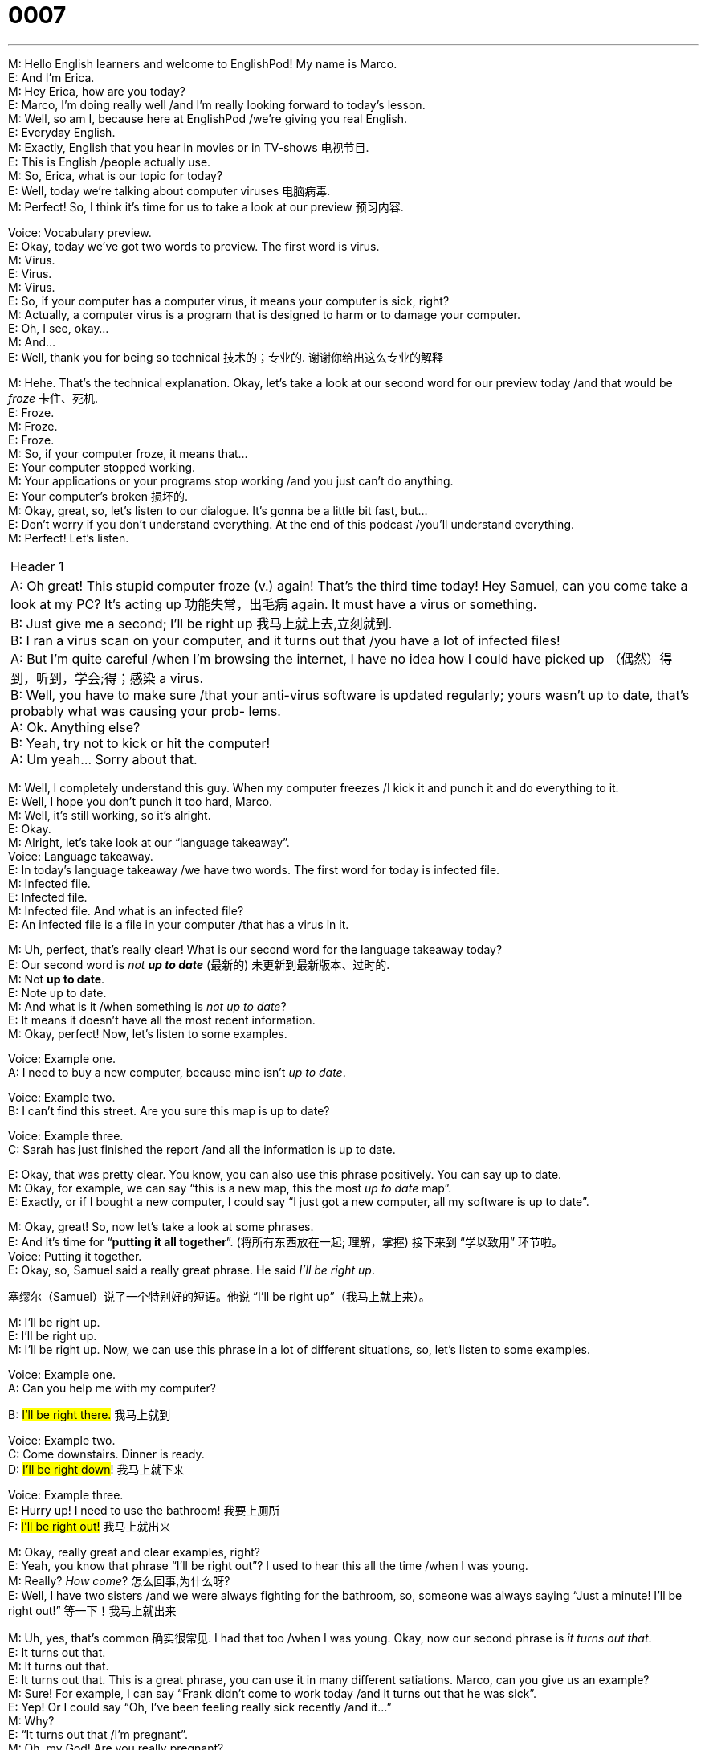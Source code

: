 = 0007
:toc: left
:toclevels: 3
:sectnums:
:stylesheet: ../../../../myAdocCss.css

'''


M: Hello English learners and welcome to EnglishPod! My name is Marco. +
E: And I’m Erica. +
M: Hey Erica, how are you today? +
E: Marco, I’m doing really well /and I’m really looking forward to today’s lesson. +
M: Well, so am I, because here at EnglishPod /we’re giving you real English. +
E: Everyday English. +
M: Exactly, English that you hear in movies or in TV-shows 电视节目. +
E: This is English /people actually use. +
M: So, Erica, what is our topic for today? +
E: Well, today we’re talking about computer viruses 电脑病毒. +
M: Perfect! So, I think it’s time for us to take a look at our preview 预习内容. +

Voice: Vocabulary preview. +
E: Okay, today we’ve got two words to preview. The first word is virus. +
M: Virus. +
E: Virus. +
M: Virus. +
E: So, if your computer has a computer virus, it means your computer is sick, right? +
M: Actually, a computer virus is a program that is designed to harm or to damage your 
computer. +
E: Oh, I see, okay… +
M: And… +
E: Well, thank you for being so technical 技术的；专业的. 谢谢你给出这么专业的解释 +

M: Hehe. That’s the technical explanation. Okay, let’s take a look at our second word for our
preview today /and that would be _froze_ 卡住、死机. +
E: Froze. +
M: Froze. +
E: Froze. +
M: So, if your computer froze, it means that… +
E: Your computer stopped working. +
M: Your applications or your programs stop working /and you just can’t do anything. +
E: Your computer’s broken  损坏的. +
M: Okay, great, so, let’s listen to our dialogue. It’s gonna be a little bit fast, but… +
E: Don’t worry if you don’t understand everything. At the end of this podcast /you’ll
understand everything. +
M: Perfect! Let’s listen. +

[.small]
[options="autowidth" cols="1a"]
|===
|Header 1
|A: Oh great! This stupid computer froze (v.) again!
That’s the third time today! Hey Samuel, can
you come take a look at my PC? It’s acting up 功能失常，出毛病
again. It must have a virus or something. +
B: Just give me a second; I’ll be right up 我马上就上去,立刻就到. +
B: I ran a virus scan on your computer, and it turns
out that /you have a lot of infected files! +
A: But I’m quite careful /when I’m browsing the
internet, I have no idea how I could have picked
up （偶然）得到，听到，学会;得；感染 a virus. +
B: Well, you have to make sure /that your anti-virus
software is updated regularly; yours wasn’t up to
date, that’s probably what was causing your prob-
lems. +
A: Ok. Anything else? +
B: Yeah, try not to kick or hit the computer! +
A: Um yeah… Sorry about that.
|===


 
M: Well, I completely understand this guy. When my computer freezes /I kick it and punch it
and do everything to it. +
E: Well, I hope you don’t punch it too hard, Marco. +
M: Well, it’s still working, so it’s alright. +
E: Okay. +
M: Alright, let’s take look at our “language takeaway”. +
Voice: Language takeaway. +
E: In today’s language takeaway /we have two words. The first word for today is infected
file. +
M: Infected file. +
E: Infected file. +
M: Infected file. And what is an infected file? +
E: An infected file is a file in your computer /that has a virus in it. +

M: Uh, perfect, that’s really clear! What is our second word for the language takeaway
today? +
E: Our second word is _not **up to date**_ (最新的) 未更新到最新版本、过时的. +
M: Not *up to date*. +
E: Note up to date. +
M: And what is it /when something is _not up to date_? +
E: It means it doesn’t have all the most recent information. +
M: Okay, perfect! Now, let’s listen to some examples. +

Voice: Example one. +
A: I need to buy a new computer, because mine isn’t _up to date_. +

Voice: Example two. +
B: I can’t find this street. Are you sure this map is up to date? +

Voice: Example three. +
C: Sarah has just finished the report /and all the information is up to date. +

E: Okay, that was pretty clear. You know, you can also use this phrase positively. You can 
say up to date. +
M: Okay, for example, we can say “this is a new map, this the most _up to date_ map”. +
E: Exactly, or if I bought a new computer, I could say “I just got a new computer, all my 
software is up to date”. +

M: Okay, great! So, now let’s take a look at some phrases. +
E: And it’s time for “*putting it all together*”. (将所有东西放在一起; 理解，掌握) 接下来到 “学以致用” 环节啦。 +
Voice: Putting it together. +
E: Okay, so, Samuel said a really great phrase. He said _I’ll be right up_. +

[.my2]
塞缪尔（Samuel）说了一个特别好的短语。他说 “I’ll be right up”（我马上就上来）。

M: I’ll be right up. +
E: I’ll be right up. +
M: I’ll be right up. Now, we can use this phrase in a lot of different situations, so, let’s listen 
to some examples. +

Voice: Example one. +
A: Can you help me with my computer? +

B: #I’ll be right there.# 我马上就到 +

Voice: Example two. +
C: Come downstairs. Dinner is ready. +
D: #I’ll be right down#! 我马上就下来 +

Voice: Example three. +
E: Hurry up! I need to use the bathroom! 我要上厕所 +
F: #I’ll be right out!# 我马上就出来 +

M: Okay, really great and clear examples, right? +
E: Yeah, you know that phrase “I’ll be right out”? I used to hear this all the time /when I was
young. +
M: Really? _How come_? 怎么回事,为什么呀? +
E: Well, I have two sisters /and we were always fighting for the bathroom, so, someone was
always saying “Just a minute! I’ll be right out!” 等一下！我马上就出来 +

M: Uh, yes, that’s common 确实很常见. I had that too /when I was young. Okay, now our second phrase
is _it turns out that_. +
E: It turns out that. +
M: It turns out that. +
E: It turns out that. This is a great phrase, you can use it in many different satiations. 
Marco, can you give us an example? +
M: Sure! For example, I can say “Frank didn’t come to work today /and it turns out that he
was sick”. +
E: Yep! Or I could say “Oh, I’ve been feeling really sick recently /and it…” +
M: Why? +
E: “It turns out that /I’m pregnant”. +
M: Oh, my God! Are you really pregnant? +
E: No, I’m not, Marco, I’m just kidding. +
M: Alright, because… Okay, so, it’s time for us to listen to our dialogue again, but this time 
it’ll be… +
E: A little bit slower. +
M: Alright. +

[.small]
[options="autowidth" cols="1a"]
|===
|Header 1

|A: Oh great! This stupid computer froze again!
That’s the third time today! Hey Samuel, can
you come take a look at my PC? It’s acting up
again. It must have a virus or something. +
B: Just give me a second; I’ll be right up. +
B: I ran a virus scan on your computer, and it turns
out that you have a lot of infected files! +
A: But I’m quite careful when I’m browsing the
internet, I have no idea how I could have picked
up a virus. +
B: Well, you have to make sure that your anti-virus
software is updated regularly; yours wasn’t up to
date, that’s probably what was causing your prob-
lems. +
A: Ok. Anything else? +
B: Yeah, try not to kick or hit the computer! +
A: Um yeah… Sorry about that.
|===


 
E: Okay, that was a lot more clear this time. +
M: Definitely, yeah, I understood a lot more. Okay, so, now it’s time to look at “fluency 
builder”. Erica, why don’t you explain what fluency builder is? +
E: In fluency builder /we give you some great useful phrases /to help you express your ideas
clearly. +
M: Okay, great, so, let’s look at fluency builder. +
Voice: Fluency builder. +
E: Okay, so, in this dialogue /we know his computer wasn’t working. +
M: Right, so, many students would probably say “His computer was acting strangely”. +
E: “His computer isn’t working properly”. +
M: Exactly, and that’s perfect /and that’s fine. +
E: Yeah, but there’s a really great way to say it /that we heard in the dialogue.

Phrase 1: #It’s *acting up* 功能失常，出毛病;恶化，加重  again#. It’s acting up again. +

[.my1]
.案例
====
.act ˈup
( informal ) +
(1)to behave badly 表现不好；捣乱 +
•The kids started acting up. 孩子们开始调皮捣蛋起来。

(2)to not work as it should 出毛病 +
•How long has your ankle been acting up? 你的脚踝受伤多久了？
====

E: I love this phrase _it’s acting up_. Yeah… +
M: It just… +
E: It sounds really natural. +
M: It sounds really natural. Okay, we’re ready to listen to our dialogue a third time, but this 
time… +
E: It’ll be at the normal speed. Try and see if you can hear these keywords. +

[.small]
[options="autowidth" cols="1a"]
|===
|Header 1

|A: Oh great! This stupid computer froze again!
That’s the third time today! Hey Samuel, can
you come take a look at my PC? It’s acting up
again. It must have a virus or something. +
B: Just give me a second; I’ll be right up. +
B: I ran a virus scan on your computer, and it turns
out that you have a lot of infected files! +
A: But I’m quite careful when I’m browsing the
internet, I have no idea how I could have picked
up a virus. +
B: Well, you have to make sure that your anti-virus
software is updated regularly; yours wasn’t up to
date, that’s probably what was causing your prob-
lems. +
A: Ok. Anything else? +
B: Yeah, try not to kick or hit the computer! +
A: Um yeah… Sorry about that.
|===


 
E: So, Marco, I really think that /my computer actually has a virus now. +
M: Really? How come 怎么回事? +
E: Because I have been turning on my computer /and then suddenly it *turns off* 关闭 by itself. +

[.my2]
因为我一打开电脑，它就会突然自己关机

M: Uhu. +
E: It shuts down by itself. +
M: Yeah, that sounds like a virus. +
E: But I ran a virus scan /and there was no problem. +
M: Hm, well, maybe your antivirus software isn’t up to date. +
E: Yeah, I guess /I’d better call Samuel. +
M: Yeah! Yeah, you can call Samuel to fix it. +
E: Yeah. +
M: Alright, folks, we’re out of time now, but be sure to go to our website at 
englishpod.com /where you can leave all your questions and comments. +
E: So, *stay tuned* (调整，调节（发动机）;（给收音机、电视等）调谐，调频道) 请继续关注；别换台；不要走开 for our next great lesson /and until next time… Good bye! +
M: Bye! 
 
[.my1]
.案例
====
.Stay tuned
字面意思是 ​​“保持调谐”​​（像调节收音机或电视频率一样），但它的实际含义是：
​​“请继续关注；别换台；不要走开”​
====


'''

